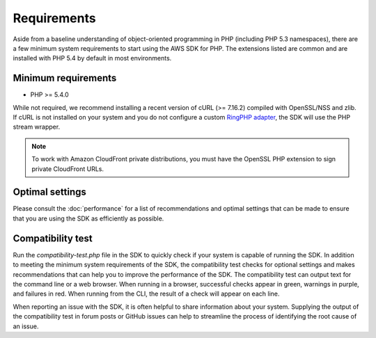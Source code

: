 ============
Requirements
============

Aside from a baseline understanding of object-oriented programming in PHP
(including PHP 5.3 namespaces), there are a few minimum system requirements to
start using the AWS SDK for PHP. The extensions listed are common and are
installed with PHP 5.4 by default in most environments.

Minimum requirements
--------------------

* PHP >= 5.4.0

While not required, we recommend installing a recent version of cURL
(>= 7.16.2) compiled with OpenSSL/NSS and zlib. If cURL is not installed on
your system and you do not configure a custom
`RingPHP adapter <http://ringphp.readthedocs.org/en/latest/>`_, the SDK will
use the PHP stream wrapper.

.. note::

    To work with Amazon CloudFront private distributions, you must have the
    OpenSSL PHP extension to sign private CloudFront URLs.

.. _optimal-settings:

Optimal settings
----------------

Please consult the :doc:`performance` for a list of recommendations and optimal
settings that can be made to ensure that you are using the SDK as efficiently
as possible.

Compatibility test
------------------

Run the `compatibility-test.php` file in the SDK to quickly check if your
system is capable of running the SDK. In addition to meeting the minimum system
requirements of the SDK, the compatibility test checks for optional settings
and makes recommendations that can help you to improve the performance of the
SDK. The compatibility test can output text for the command line or a web
browser. When running in a browser, successful checks appear in green, warnings
in purple, and failures in red. When running from the CLI, the result of a
check will appear on each line.

When reporting an issue with the SDK, it is often helpful to share information
about your system. Supplying the output of the compatibility test in forum
posts or GitHub issues can help to streamline the process of identifying the
root cause of an issue.
